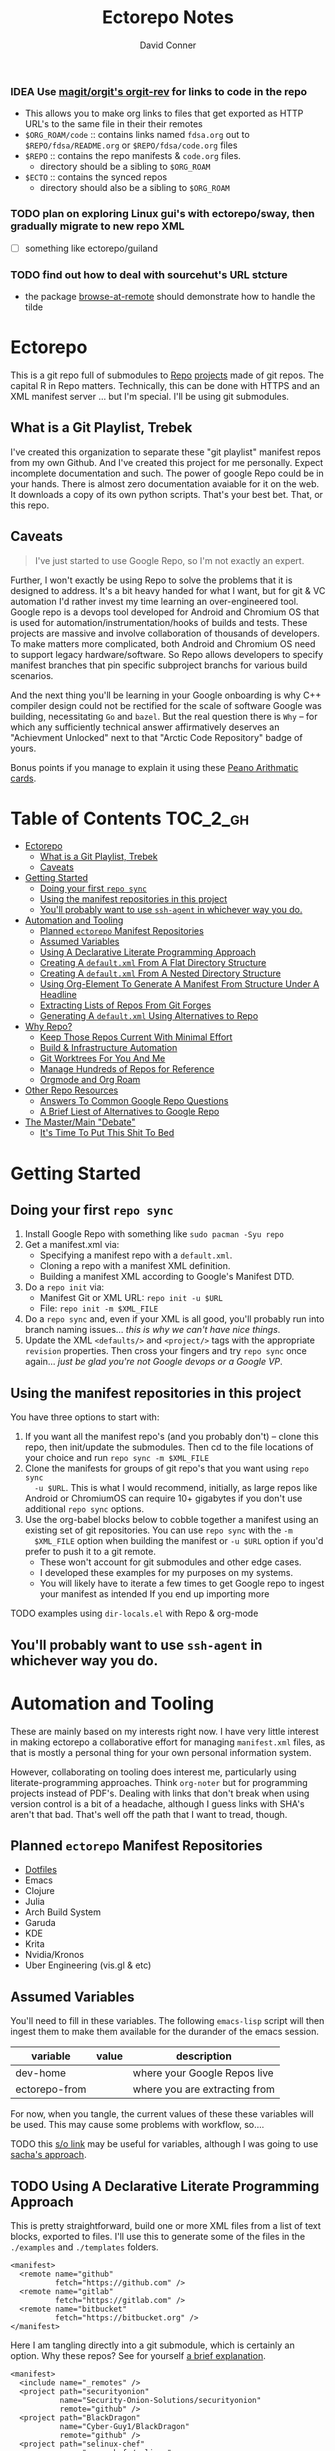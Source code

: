 :PROPERTIES:
:ID:       4554d87c-498f-4acd-b7ef-500714e6b7b7
:END:
#+TITLE: Ectorepo Notes
#+AUTHOR: David Conner
#+DESCRIPTION: Git submodules containing Google Repo manifests for a great good.
#+PROPERTY:
#+STARTUP: content
#+OPTIONS: toc:nil

*** IDEA Use [[https://github.com/magit/orgit][magit/orgit's orgit-rev]] for links to code in the repo
+ This allows you to make org links to files that get exported as HTTP URL's to the same file in their their remotes
+ =$ORG_ROAM/code= :: contains links named =fdsa.org= out to =$REPO/fdsa/README.org= or =$REPO/fdsa/code.org= files
+ =$REPO= :: contains the repo manifests & =code.org= files.
  - directory should be a sibling to =$ORG_ROAM=
+ =$ECTO= :: contains the synced repos
  - directory should also be a sibling to =$ORG_ROAM=

*** TODO plan on exploring Linux gui's with ectorepo/sway, then gradually migrate to new repo XML
+ [ ] something like ectorepo/guiland
*** TODO find out how to deal with sourcehut's URL stcture
+ the package [[https://github.com/rmuslimov/browse-at-remote][browse-at-remote]] should demonstrate how to handle the tilde

* Ectorepo

This is a git repo full of submodules to [[https://android.googlesource.com/tools/repo][Repo]] [[https://android.googlesource.com/platform/manifest/][projects]] made of git repos. The
capital R in Repo matters. Technically, this can be done with HTTPS and an XML
manifest server ... but I'm special. I'll be using git submodules.

** What is a Git Playlist, Trebek

I've created this organization to separate these "git playlist" manifest repos
from my own Github. And I've created this project for me personally. Expect
incomplete documentation and such. The power of google Repo could be in your
hands. There is almost zero documentation avaiable for it on the web. It
downloads a copy of its own python scripts. That's your best bet. That, or this
repo.

[[file:./img/sean-connery.jpg]]

** Caveats

#+begin_quote
I've just started to use Google Repo, so I'm not exactly an expert.
#+end_quote

Further, I won't exactly be using Repo to solve the problems that it is designed
to address. It's a bit heavy handed for what I want, but for git & VC automation
I'd rather invest my time learning an over-engineered tool. Google repo is a
devops tool developed for Android and Chromium OS that is used for
automation/instrumentation/hooks of builds and tests. These projects are massive
and involve collaboration of thousands of developers. To make matters more
complicated, both Android and Chromium OS need to support legacy
hardware/software. So Repo allows developers to specify manifest branches that
pin specific subproject branchs for various build scenarios.

And the next thing you'll be learning in your Google onboarding is why C++
compiler design could not be rectified for the scale of software Google was
building, necessitating =Go= and =bazel=. But the real question there is =Why=
-- for which any sufficiently technical answer affirmatively deserves an
"Achievment Unlocked" next to that "Arctic Code Repository" badge of yours.

Bonus points if you manage to explain it using these [[https://www.youtube.com/watch?v=HeQX2HjkcNo][Peano Arithmatic cards]].

* Table of Contents :TOC_2_gh:
- [[#ectorepo][Ectorepo]]
  - [[#what-is-a-git-playlist-trebek][What is a Git Playlist, Trebek]]
  - [[#caveats][Caveats]]
- [[#getting-started][Getting Started]]
  - [[#doing-your-first-repo-sync][Doing your first =repo sync=]]
  - [[#using-the-manifest-repositories-in-this-project][Using the manifest repositories in this project]]
  - [[#youll-probably-want-to-use-ssh-agent-in-whichever-way-you-do][You'll probably want to use =ssh-agent= in whichever way you do.]]
- [[#automation-and-tooling][Automation and Tooling]]
  - [[#planned-ectorepo-manifest-repositories][Planned =ectorepo= Manifest Repositories]]
  - [[#assumed-variables][Assumed Variables]]
  - [[#using-a-declarative-literate-programming-approach][Using A Declarative Literate Programming Approach]]
  - [[#creating-a-defaultxml-from-a-flat-directory-structure][Creating A =default.xml= From A Flat Directory Structure]]
  - [[#creating-a-defaultxml-from-a-nested-directory-structure][Creating A =default.xml= From A Nested Directory Structure]]
  - [[#using-org-element-to-generate-a-manifest-from-structure-under-a-headline][Using Org-Element To Generate A Manifest From Structure Under A Headline]]
  - [[#extracting-lists-of-repos-from-git-forges][Extracting Lists of Repos From Git Forges]]
  - [[#generating-a-defaultxml-using-alternatives-to-repo][Generating A =default.xml= Using Alternatives to Repo]]
- [[#why-repo][Why Repo?]]
  - [[#keep-those-repos-current-with-minimal-effort][Keep Those Repos Current With Minimal Effort]]
  - [[#build--infrastructure-automation][Build & Infrastructure Automation]]
  - [[#git-worktrees-for-you-and-me][Git Worktrees For You And Me]]
  - [[#manage-hundreds-of-repos-for-reference][Manage Hundreds of Repos for Reference]]
  - [[#orgmode-and-org-roam][Orgmode and Org Roam]]
- [[#other-repo-resources][Other Repo Resources]]
  - [[#answers-to-common-google-repo-questions][Answers To Common Google Repo Questions]]
  - [[#a-brief-liest-of-alternatives-to-google-repo][A Brief Liest of Alternatives to Google Repo]]
- [[#the-mastermain-debate][The Master/Main "Debate"]]
  - [[#its-time-to-put-this-shit-to-bed][It's Time To Put This Shit To Bed]]

* Getting Started

** Doing your first =repo sync=

1. Install Google Repo with something like =sudo pacman -Syu repo=
2. Get a manifest.xml via:
   + Specifying a manifest repo with a =default.xml=.
   + Cloning a repo with a manifest XML definition.
   + Building a manifest XML according to Google's Manifest DTD.
3. Do a =repo init= via:
   + Manifest Git or XML URL: =repo init -u $URL=
   + File: =repo init -m $XML_FILE=
4. Do a =repo sync= and, even if your XML is all good, you'll probably run into
   branch naming issues... /this is why we can't have nice things/.
5. Update the XML =<defaults/>= and =<project/>= tags with the appropriate
   =revision= properties. Then cross your fingers and try =repo sync= once
   again... /just be glad you're not Google devops or a Google VP/.

** Using the manifest repositories in this project

You have three options to start with:

1. If you want all the manifest repo's (and you probably don't) -- clone this
   repo, then init/update the submodules. Then cd to the file locations of your
   choice and run =repo sync -m $XML_FILE=
2. Clone the manifests for groups of git repo's that you want using =repo sync
   -u $URL=. This is what I would recommend, initially, as large repos like
   Android or ChromiumOS can require 10+ gigabytes if you don't use additional
   =repo sync= options.
3. Use the org-babel blocks below to cobble together a manifest using an
   existing set of git repositories. You can use =repo sync= with the =-m
   $XML_FILE= option when building the manifest or =-u $URL= option if you'd
   prefer to push it to a git remote.
   - These won't account for git submodules and other edge cases.
   - I developed these examples for my purposes on my systems.
   - You will likely have to iterate a few times to get Google repo to ingest
     your manifest as intended If you end up importing more

**** TODO examples using =dir-locals.el= with Repo & org-mode

** You'll probably want to use =ssh-agent= in whichever way you do.

* Automation and Tooling

These are mainly based on my interests right now. I have very little interest in
making ectorepo a collaborative effort for managing =manifest.xml= files, as
that is mostly a personal thing for your own personal information system.

However, collaborating on tooling does interest me, particularly using
literate-programming approaches. Think =org-noter= but for programming projects
instead of PDF's. Dealing with links that don't break when using version control
is a bit of a headache, although I guess links with SHA's aren't that bad.
That's well off the path that I want to tread, though.

** Planned =ectorepo= Manifest Repositories

+ [[https://github.com/ectorepo/x.files][Dotfiles]]
+ Emacs
+ Clojure
+ Julia
+ Arch Build System
+ Garuda
+ KDE
+ Krita
+ Nvidia/Kronos
+ Uber Engineering (vis.gl & etc)

** Assumed Variables

You'll need to fill in these variables. The following =emacs-lisp= script will
then ingest them to make them available for the durander of the emacs session.

#+name: ectorepo-vars
|---------------+-------+-------------------------------|
| variable      | value | description                   |
|---------------+-------+-------------------------------|
| dev-home      |       | where your Google Repos live  |
| ectorepo-from |       | where you are extracting from |
|---------------+-------+-------------------------------|

For now, when you tangle, the current values of these these variables will be
used. This may cause some problems with workflow, so....

**** TODO this [[https://www.reddit.com/r/emacs/comments/6mzgkg/how_can_orgbabel_be_configured_to_set_variables/][s/o link]] may be useful for variables, although I was going to use  [[https://sachachua.com/blog/2021/04/emacs-making-a-hydra-cheatsheet-for-lispy/][sacha's approach]].

** TODO Using A Declarative Literate Programming Approach

This is pretty straightforward, build one or more XML files from a list of text
blocks, exported to files. I'll use this to generate some of the files in the
=./examples= and =./templates= folders.

#+begin_src nxml :tangle ./templates/_remotes.xml
<manifest>
  <remote name="github"
          fetch="https://github.com" />
  <remote name="gitlab"
          fetch="https://gitlab.com" />
  <remote name="bitbucket"
          fetch="https://bitbucket.org" />
</manifest>
#+end_src

Here I am tangling directly into a git submodule, which is certainly an option. Why these repos? See for yourself [[https://github.com/ectorepo/basic-sec][a brief explanation]].

#+begin_src nxml :tangle ./basic-sec/default.xml
<manifest>
  <include name="_remotes" />
  <project path="securityonion"
           name="Security-Onion-Solutions/securityonion"
           remote="github" />
  <project path="BlackDragon"
           name="Cyber-Guy1/BlackDragon"
           remote="github" />
  <project path="selinux-chef"
           name="sous-chefs/selinux"
           remote="github" />
</manifest>
#+end_src

**** TODO get tangling working with =xml= or use text while specifying the mode

** TODO Creating A =default.xml= From A Flat Directory Structure

#+name: ectorepo-flat
#+begin_src shell :tangle no
find $__ECTOREPO_FROM -wholename "$__ECTOREPO_FROM*/.git/config" -type f -exec cat \{\} + | grep -e "url = " | cut -f2 -d '='
#+end_src

Use it as input for a buffer or variable. If you created a variable for babel,
use it as input for another babel block or use =M-!= to feed the selected lines
from a buffer to a shell script that runs something like:

** TODO Creating A =default.xml= From A Nested Directory Structure

When dealing with a nested directory structure, one must account for how the paths and groupnames will be reintegrated with the paths of =.git/config=. Some further filtering is necessary to eliminate git submodules.

When using literate programming, one should probably transform the list into
emacs-lisp objects (sorry about that non-emacs users LOL)

*** TODO start from here:

#+name: gitlist-tree
#+begin_src shell :tangle no :results value
find $__ECTOREPO_FROM -type f -wholename "*.git/config" -exec cat \{\} + | grep "url = " | sed -e "s/.*url = //"

#+end_src

** TODO Using Org-Element To Generate A Manifest From Structure Under A Headline

[[https://orgmode.org/worg/dev/org-element-api.html][Org-Element]] allows you to programmatically work with the structure of org-files.
This should feel like how =treemacs= uses an org-mode buffer to edit its
declared workspaces.

** TODO Extracting Lists of Repos From Git Forges

i.e. Git forges like Github, Bitbucket, or Gitlab.

This should use =org-babel= with =restclient= blocks and maybe some JS for JSON
processing.

** TODO Generating A =default.xml= Using Alternatives to Repo

* Why Repo?

/As with all time-tested things/, there are several reasons providing
justification or motivation.

#+begin_quote
A corollary to the previous statement is that, without /sufficient socialized
upkeep/ to maintain a large work, what could fall apart *almost certainly* does.
It's one of the darker conclusions that some might reach when reflecting on
social cooperation while integrating both network theory and statistical models
(where social models with interdependence are more effectively approximated with
dependence than independence)
#+end_quote

In other words, as the Greeks and Buddhists recognized, chaos is the natural
state of things. Any order that arises is transient, sometimes serendipitous and
/special/. Great projects require socializing the upkeep for nurturing them as
one might tend a community garden. _When we can do this work more efficiently,
we can accomplish more collectively._ This is why, no matter how great or small,
almost all programming languages or projects eventually die (unless..)

This, in essence, is the mystery of the pyramids and, by extension, of the
sphinx. But, alas, I digress...

** Keep Those Repos Current With Minimal Effort

Simply define branches to fetch for each =<project/>= and then =repo sync=. This
tool should be considered as essential as git itself, although it is a bit of an
unnecessary abstraction early on.

And you'd prefer to avoid the whole =death by 1,000 git pulls= thing. That
usually results in termination. Politics around code reviews, pull requests and
such can be toxic, especially if some team members are well versed in declaring
githooks to notify them about specific regions of code that have changed in the
features you _planned_ on pushing quickly.

Some software developers are ASSHOLES.

** Build & Infrastructure Automation

Repo offers [[https://android.googlesource.com/tools/repo/+/HEAD/docs/repo-hooks.md][hooks]] and (with some duct tape) integration into CI systems that run
build tasks, tests and containerized applications.

If you want to understand the kind of scale and complexity that gets me going,
then i'm going to go ahead and linkdrop [[https://podcasts.apple.com/us/podcast/kubernetes-is-the-new-compute-w-rancher-labs-sheng-liang/id1140246356?i=1000465482034][this podcast]] here on the [[https://rancher.com/docs/][Rancher cloud
product]]. +Rancher+ Product X is like a glorious [[https://github.com/vcr/vcr][VCR]] in the cloud. The kind of
stuff they've done with Kubernetes is fascinating.

Imagination is a superpower. Just saying.

**** TODO Dammit, find Product X. It is a cloud instrumentation/observability product that:

+ automatically ingests HTTP traffic between Docker/Kubernetes, then
  parameterizes what it records.
+ allows developers and devops to virtualize /virtualized/ cloud environments
  (this is hard to google) on their local machines.

Ostensibly, this facilitates error tracing in development environments that are far closer to staging/production. So all the little things that can go wrong in the real-world production environment can be coaxed out in development.

Product X is not:
+ Garden.io
+ Rancher
+ Opstrace (as far as I can tell)
+ Pixie
+ Spring Cloud

The reason is because the product is like the apex of (software-defined networking) \otimes (instrumentation \oplus debugging) \otimes (docker/kubernetes/cloud), with a healthy dose of machine-learning on fairly terse/abstract Kube/Docker API requests.

** Git Worktrees For You And Me

It looks like repo doesn't integrate well with git worktrees AFAIK, which is a
real shame. Automation and worktrees are useful when contributing to a C++
project like Krita, which is over 1,000,000 lines of code.

*** TODO There may be some integration with git worktree in the Repo CLI, but it may be blown away with =repo sync=

** Manage Hundreds of Repos for Reference

Yep, =find-grep= works here. What is the substance of this =ectorepo=
organization's repositories, anyways? I want to provide a place where I can
share the tools I use to learn more faster.

I want to integrate some of my code analysis tools, literate programming style,
to org documents at the root of the manifest repos. As in human language, with
computering langauge I also have a hard time keeping track of and integrating
the vocabularly of hundreds of API's that I would like to have /zuhanden/ --
lit. ready at hand. In my own uphill battles with neurology, I have found the
following techniques invaluable:

+ UML diagrams and graphviz diagrams
+ Note-taking applications & frameworks
+ Journaling my installiations
+ Zettelkausten techniques and indexed notes

For each manifest repo in the =ectorepo= organization, there will be a
=README.org=. In here I want to document configuration/script tools to use: e.g.
[[https://gitlab.com/mtekman/elisp-depmap.el][Elisp Depmap]] to generate diagrams inline with the scripts I use to generate
them. I don't want all the babel blocks, content or results to be visible; just
some of it. There may be some langauge-specific analysis scripts I use -- e.g.
doing a =find-grep= for references to =(setq $defgroup_name-.*)= in the [[https://github.com/ectorepo/x.files][x.files
repo]], but probably more specific than that.

For each project in a manifest, I want at least a headline in a =code.org= file,
into which I can =org-capture= snippets of text to make notes. However, these notes are not to be public. For that, I will =org-refile= from the

To make matters more complicated, I want the =code.org= files for each manifest
repo to live in their own private repo, which requires something like GNU Stow.
Complicated? Yes, but it checks all the boxes. Everything is modular and lives
where it should. Further, this should support a workflow that is easy to reason
about while using a set of =org-refile= URL's that are mnemonic and right at my
fingertips.

** Orgmode and Org Roam

Applied metaphysics:
- systems of categorization/naming of URL's
- Avoiding broken links from the start
- copy in snippet from Discord

Ideally, if you're going to use =org-mode=, you want to have mentor or community
of emacs users you can lean on for guidance. The closest I have to either are
the now-burgeoning resources available on Github and Youtube. There's one
problem specific to =org-mode= though: almost everything dealing with
=org-agenda= is excluded from public repositories. So, one does not so easily
find examples of these workflows in public repos.

*** Applied metaphysics and the "hard" problems of CS

There are a few killer apps for emacs: =magit=, =org=, =org-roam=, =org-noter=
and others. I want to use them, but -- like all great copy & paste programmers
know -- with crappy automation, you had one problem and now you have one
hundred.

Think of =org-mode= like this -- the internet is the integrative right-half of
your second brain and =org-mode= is the analytic left-half. Just like resources
on the internet have locations, paths and names designated by URL's, the
resources in your org need a similar system. A significant difference is that
the headlines in your files are also part of your URL scheme.

When this naming system is inefficient or needs structural changes, you may have
quite a bit of work ahead of you. As in many cases with programming projects,
sometimes it's better to just start over.

Well that sucks... doesn't it?

Lacking experience with =org-roam=, I don't actually know the degree to which
breaking backlinks is going to be a problem -- i.e. I have _never_ had an emacs
mentor -- but I do know that relinking and file-management on my local system is
expensive. That is it is still a valid problem with =org-mode=. Just like the
design of a web-app or a blog, you want as system that is:

+ easy to type
+ mnemonic (you can remember URL's when you're drunk)
+ sociable (thus easy to describe in conversation, ideally)

And among other concerns, you need a naming convention that is fairly future
proof -- you at least need a monadic behavior which allows you ... nevermind.
You just need to have a plan for when you don't have a plan (that's a monad).

Simple... well as long as you're categorizing simple things. Your task, should
you choose to accept it is to categorize all things, even things you are
learning or that you still need to learn to need. Remember, this naming
convention is the kernel that generates the mass/inertia your personal system
must account for in the future. So poor choices early on will slow you down in
the future. What you don't know absolutely can hurt you.

Naming is one of the hardest problems in CS, as they say tongue-in-cheek.

*** A generic application of the module concept

To further complicate org-mode, you must remember that you have many =*.org=
files, but that they or their headlines can have specific purposes. e.g. emacs =org-mode= basically ships with two types of modules: =todo.org= and =notes.org=.

#+begin_quote
Literally everything else is up to you: this is a _personal_ information system.
#+end_quote

Org-mode users will want some of these files configured in =org-agenda= and
others simply available to =org-refile= to file away captured snippets.

I want to apply "modules" of org files to lists of directories. Since I want
these to exist in several places at once while being able to quickly control
what is public and what is git-ignored, then I may decide to use GNU Stow, hard
links or some other linking tool.

So there will be a =code.org= module of sorts, which I can "apply" to a
directory. There might be other modules (like a todo.org or notes.org module),
but there isn't necessarily any source code definition of an org file module,
per se. It's more of an idea motivating how i'm configuring my own org.

* Other Repo Resources

+ The [[https://android.googlesource.com/tools/repo/+/HEAD/docs/manifest-format.md][DTD definition]] for Repo's Manifest XML
+ The main Android platform [[https://android.googlesource.com/platform/manifest/][manifest]]
+ The main ChromiumOS platform [[https://chromium.googlesource.com/chromiumos/manifest/][manifest]]. Includes details on groups & multiple
  manifests.
+ [[https://www.instructables.com/Using-Googles-repo-command-in-your-own-projects/][How to set up in other new projects]]
+ [[https://docs.sel4.systems/projects/buildsystem/repo-cheatsheet.html][Google Repo cheatsheet]] from sel4 systems
+ [[https://en.wikibooks.org/wiki/Git/Submodules_and_Superprojects][git superprojects]] documentation
+ Android: [[https://source.android.com/setup/develop/repo][Repo Command Reference]]
+ Android: [[https://source.android.com/setup/develop/repo][Source Control Tools]]
+ Android: [[https://source.android.com/setup/create/coding-tasks][Source Control Workflow]]
+ [[https://github.com/canatella/repo-el][Repo.el]] for emacs, albeit a bit incomplete. There are newer branches from [[https://github.com/snogge/repo-el/][snogge/repo-el]], but they haven't been integrated into master or canatella's original project.

** Answers To Common Google Repo Questions

My exposure to the tool is limited, but these were some of the workflow and usage questions to which I could not quickly find definitive answers.

*** Can many =*.xml= files share a repo when they do not produce a common manifest?

Yes, but it complicates things when you want to clone a manifest repo without using =repo -m $XML_FILE=.

If so, it's possible to create a repo with a bunch of these manifests and serve
them into repos... but it's not practical without an XML server.

*** Can I use symlinks?

This would help you link manifests into a single git repository. However, you end up running into the same problems. Further, linking files within a manifest repo for the Repo tool makes things a bit dicey.

So no. Just no. Technically, you can, but ... good luck. RTFM or cry.

*** What is this local manifest thing?

If like me you're searching for a way around the two problems above, then it's
probably not what you're looking for. It's useful for extending from a manifest,
but it's subclass where you want modularity or true multi-inheritence.

*** So how do I get around having one =default.xml=?

You don't. You either use git URLS, raw XML URL's or =file://= URLS. With the
last of the above, repo may not work as designed: you are venturing into
advanced use-case territory, so you should know what you're doing before you get
there -- this is what took me so damn long. The XML server option is fairly
advanced as well.

**** ... well technically, this =--standalone-manifest= may help.

#+begin_example bash
repo init -u $url -m --standalone-manifest
#+end_example

+ It works, but according to =./repo/project.py= changes to the manifest will
  only be sync'd when fully specifying the =repo sync -u $url -m $file
  --standalone-manifest=.
+ The bad news: it will run =.rmtree(...)= on =gitdir= and =worktree=, which
  blows away the git index/cache and most other things you might care about if
  you didn't push your code to remote.
  - all in all, it works as long as you know that.
  - here's an [[file:/data/ecto/guix/.repo/repo/project.py::which necessitates starting fresh.][orgit link]] (local fs) to the commit: [[orgit-rev:/data/ecto/guix/.repo/repo/::9b03f15e8e870866b26699f696af1884100f51b5][/data/ecto/guix/.repo/repo/ (magit-rev 9b03f15)]]

*** Can I use one giant manifest with Repo groups?

I didn't really think about this, but yes. However, keep in mind that doing a
=repo sync= on the ChromiumOS manifest caused my =/home= partition to run out of
disk.

*** Common scripting languages download their package sources to disk. Why not just use that?

For me, that works on a language-by-language basis, sometimes depending on the
tooling that I have configured for the language, like =nvm= or =chruby=, =rbenv=
and =ruby_build=.

You really want to designate important libraries that you care about and give
them a special place.

*** Can I branch and manage my manifest.xml's in different branches?

Don't LOL

** A Brief Liest of Alternatives to [[https://gerrit.googlesource.com/git-repo/][Google Repo]]

GLHF. You'll probably arrive at the same conclusion as I, but hopefully more
quickly: just use the software built by Google.

+ [[https://github.com/pazdera/gitwalk][pazdera/gitwalk]] (popular, allows groups defined via JSON, best so far besides repo)
+ [[https://github.com/mixu/gr][mixu/gr]] (another promising bulk management tool)
  + similar to my old ad hoc gitar scripts
  + auto-discover local git repos, attach tags and manage as lists
+ [[https://github.com/asottile/all-repos][asottile/all-repos]] (interesting)
+ [[https://github.com/naddeoa/git-bulk][naddeoa/git-bulk]] (also probably helpful)
+ [[https://github.com/fabiospampinato/autogit][fabiospampinato/autogit]] (most popular, but aimed towards personal/org repo management)
+ [[https://github.com/scivision/pygit-bulk][scivision/pygit-bulk]] and [[https://pypi.org/project/gitutils/][GitMC]]
+ [[https://gist.github.com/Lukas238/8d9abbeabfcd7225e3a254d40eb0c080][Bulk backup/clone of Git Repos From A List]]
+ [[https://github.com/taylorjayoung/RepoSweeper][RepoSweeper]] (for deleting/managing Github repos)
+ [[https://github.com/genius-systems/gameta][Gameta]] (python)
+ [[https://github.com/blejdfist/git-metarepo][git-metarepo]]
+ [[0    Link: https://gerrit.googlesource.com/git-repo/][repo]] (google)
+ [[https://fabioz.github.io/mu-repo/][murepo]]
+ [[https://github.com/mateodelnorte/meta][meta]] (node cmd & makefile approach)

* The Master/Main "Debate"

** It's Time To Put This Shit To Bed

**Too Long, Don't Care** -- =git= should probably be patched to put an end to
this /ridiculous, etymologically inaccurate fiasco/ by making main an alias to
master...

It's all for CRT mind-control word games to drive more division by triggering
thoughts in event-driven fashion at high-volumes. /All day, every day -- for
anyone who touches git./ *Somebody call Syd Barrett:* they comin' for the Pink
Floyd masters next. Your /Master's degree/? That derives from the same sense of
the etymological source as git's master, the Latin magister. No, this is
literally a CRISPR mind-control [[https://www.youtube.com/watch?v=Kilz4-SxLlw&t=115s][retrovirus]] firstmost. VP heads should be rolling
at quite a few silicon valley firms for proactively seeding division with CRT's
private little word games.

There is a difference between nouns and adjectives which denote a capacity for
agency and those which don't. In git, the adjective or adjectival noun master
does /not/ denote something with agency. In git (and afaik in source control
systems dating back to Sourcesafe) the word master is never seen opposite the
designation slave ... and in contexts where that does happen, the conventions
and norms should probably be changed. However, those are usually devices and
systems with some capacity for agency.

IMO, a resolution to the argument settled by etymology or subjective
connotations is unsatisfactory. For the designations master/slave, they do not
confer enough degrees of designation. The term root is satisfactory in its
ability to designate consensus on the original master copy of something used for
shared work -- like an original Hollywood Reel or a studio master produced by a
mastering engineer. And yes the adjectival gerund "mastering" detracts a bit
from my agent-noun argument.

But, alas, unless we plan on burning copies of the Oxford Dictionaries, we are
stuck with the English word [[https://en.wiktionary.org/wiki/master][master]], derived [[https://en.wiktionary.org/wiki/Appendix:Glossary#doublet][as a doublet]] from Italian [[https://en.wiktionary.org/wiki/maestro#Italian][maestro]]
and ultimately Latin [[https://en.wiktionary.org/wiki/magister#Latin][magister]], which thereby conferred its connotations of
record-keeping (viz. magistrate). And, please, don't make me bust out my copy of
Émile Benviniste's [[https://www.amazon.com/Dictionary-Indo-European-Concepts-Society-Benveniste/dp/0986132594/ref=sr_1_1?dchild=1&keywords=benveniste&qid=1623691293&sr=8-1][Dictionary of Indo-European Concepts of Society]] or make me
explain how the wheel's impact on the commerce of ideas implies that the
Proto-Indoeuropean language is kinda bullshit. Learn your shit before you force
all of software engineering to parameterize what could otherwise be a norm.

Main is not the proper designation for a master branch. Think of the morpheme
main as part of the term mainstream, for example. Is mainstream a master or
/root/ copy of anything? No. In the context of "mainline", the morpheme main
does confer the meaning of root. It's a mixed bag. IMO, the term root should be
used in place of both master and main. However, if you've worked in devops, then
you know that the term master or the concept of root aren't really satisfactory.

I cannot stand the marxist dialectic: I look forward to a future wherein we can
say definitively that racism is in our past. I do not want to live in a future
where we have retroactively defined projects such as =git=, =linux=, =Facebook=,
=Google=, =Ruby on Rails= et alias as part of a formerly racist culture simply
because they used the term master, outside of its agent-noun sense. Linux?
Racist?

By the way, the response to police brutality and indeed Black Lives Matter
itself was catalyzed by the democratization of /data science/. It was created in
response to government records becoming publicly available and mineable
datasets. It was always a pre-ordained development and one that was perhaps
prophesied by Sun Ra, [[https://www.weirdstudies.com/60][an African American polymath]] and unsung hero who briefly
lectured on fascinating topics at /BERKLEY/ in the early seventies. In his movie
[[https://www.imdb.com/title/tt0072195/][Space Is the Place]], Sun Ra used the double image of a playing card and
video-playing tablet device. Why? To show how violence could be videotaped and
shared -- /apparently without revealing his hand/. If police had been featured
in the video clip, then it would be too obvious that justice was coming ... and
then it never would.

Why do I care? Because norms are efficient and consensus on norms is expensive.
And also because it is the height of fraudulence for software engineering
institutions to pretend they did anything to advance African American issues by
social-engineering the normative designation of master in source control. And
none of this controversy translates well outside of America by the way. You are
out of touch. And problaly white to think that you are a hero for mainstreaming
the master/main controversy.

+ Still with me? Good.
+ Vehemently disagree with me? I don't care.
+ Happen to rename your branches to main from master? So had I.

You do you. I'll do me, but I'm not contributing my energy to this mess anymore.

**** Outdated


***** TODO Process Old Readme (Language/Topic Metaprojects)

These should include:

****** A file system path, relative to some global ~$DEV_HOME~ path

****** _Notes_ Metaprojects

To create for new metaprojects, do the following, more or less. For mu-repo to
reclone all the projects, you must configure some path-dependent rules so that
the correct =mu-repo.remote-base-url= config key is available. To retrieve this
config key from within the containing metaproject root directory, you must init
a blank repository anyways (otherwise, git will not retrieve commit keys). You
could take [[https://www.freecodecamp.org/news/how-to-handle-multiple-git-configurations-in-one-machine/][this approach]] and have git deep-merge a partial
~.gitconfig-metaproject~ config into your ~$HOME/.gitconfig~, which requires
relevent configuration being placed in two places (i.e. lines changed in
~$HOME/.gitconfig~ and the merged gitconfig in the metaproject). But, you must
create a blank repo anyways for =mu-repo= to access its config keys... so it's
best to alter the ~$METAPROJECT/.git/config~ ... which needs not be in git.
Other features of mu-repo also benefit from an arbitrary blank-repo at the
metaproject root. ~<le-sigh>~

#+begin_src shell :tangle no
# USE RELATIVE PATHS

META_PROJECT=/data/dev/nvidia
META_GROUP1=src-nvidia
META_GROUP2=src-khronos

cd $META_PROJECT
mkdir $META_GROUP1 $META_GROUP2
git init

#+end_src

******* TODO describe setting up groups :murepo:


******* TODO emacs workflow: automation of structure for projects/org/code
+ outline basic structure for capture/refile
  + manage org files, repo groups and/or metadata
  + types of projects (reference groups, work, notes, etc)
+ automation for adding to gitwalk JSON groups (of repos for reference)
  + when is it helpful to use these groups? when is it definitely overkill (i.e. much of the code i'm interested in should be easy to navigate to from a project... however, for now, i'm in unfamiliar territory with no clear way to expect which dependencies are going to exist in any project. i'm trying to avoid bad habits like googling code samples)
+ outline
